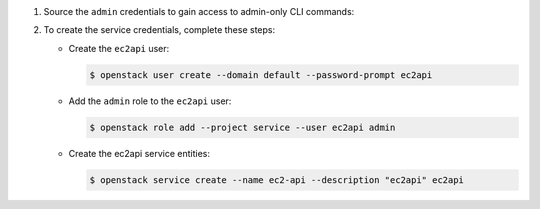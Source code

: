 .. _credentials-creation:

#. Source the ``admin`` credentials to gain access to
   admin-only CLI commands:

#. To create the service credentials, complete these steps:

   * Create the ``ec2api`` user:

     .. code-block:: console

        $ openstack user create --domain default --password-prompt ec2api

   * Add the ``admin`` role to the ``ec2api`` user:

     .. code-block:: console

        $ openstack role add --project service --user ec2api admin

   * Create the ec2api service entities:

     .. code-block:: console

        $ openstack service create --name ec2-api --description "ec2api" ec2api
